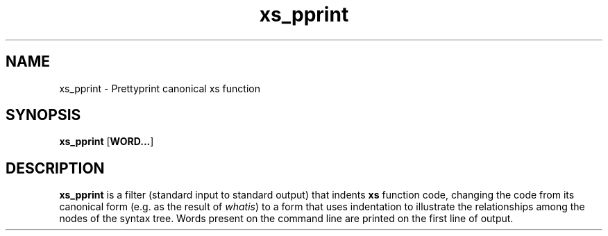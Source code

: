 .TH xs_pprint 1
.SH NAME
xs_pprint \- Prettyprint canonical xs function
.SH SYNOPSIS
.BR xs_pprint " [" WORD... ]
.SH DESCRIPTION
.B xs_pprint
is a filter (standard input to standard output) that indents
.B xs
function code, changing the code from its canonical form (e.g. as the
result of
.IR whatis )
to a form that uses indentation to illustrate the relationships among the
nodes of the syntax tree. Words present on the command line are printed on
the first line of output.

